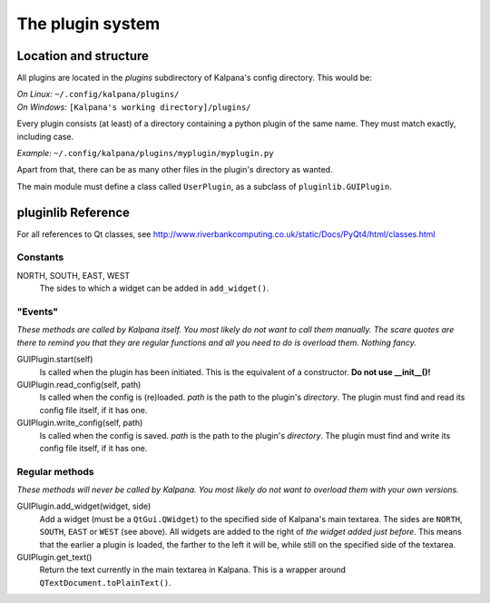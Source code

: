 ===================
 The plugin system
===================

Location and structure
----------------------

All plugins are located in the `plugins` subdirectory of Kalpana's config directory. This would be:

| *On Linux:* ``~/.config/kalpana/plugins/``
| *On Windows:* ``[Kalpana's working directory]/plugins/``

Every plugin consists (at least) of a directory containing a python plugin of the same name. They must match exactly, including case.

*Example:* ``~/.config/kalpana/plugins/myplugin/myplugin.py``

Apart from that, there can be as many other files in the plugin's directory as wanted.

The main module must define a class called ``UserPlugin``, as a subclass of ``pluginlib.GUIPlugin``.


pluginlib Reference
-------------------
For all references to Qt classes, see http://www.riverbankcomputing.co.uk/static/Docs/PyQt4/html/classes.html

.. _Python: http://www.python.org/

Constants
=========
NORTH, SOUTH, EAST, WEST
    The sides to which a widget can be added in ``add_widget()``.


"Events"
========
*These methods are called by Kalpana itself. You most likely do not want to call them manually. The scare quotes are there to remind you that they are regular functions and all you need to do is overload them. Nothing fancy.*

GUIPlugin.start(self)
    Is called when the plugin has been initiated. This is the equivalent of a constructor. **Do not use __init__()!**

GUIPlugin.read_config(self, path)
    Is called when the config is (re)loaded. `path` is the path to the plugin's *directory*. The plugin must find and read its config file itself, if it has one.

GUIPlugin.write_config(self, path)
    Is called when the config is saved. `path` is the path to the plugin's *directory*. The plugin must find and write its config file itself, if it has one.


Regular methods
===============
*These methods will never be called by Kalpana. You most likely do not want to overload them with your own versions.*

GUIPlugin.add_widget(widget, side)
    Add a widget (must be a ``QtGui.QWidget``) to the specified side of Kalpana's main textarea. The sides are ``NORTH``, ``SOUTH``, ``EAST`` or ``WEST`` (see above).
    All widgets are added to the right of *the widget added just before*. This means that the earlier a plugin is loaded, the farther to the left it will be, while still on the specified side of the textarea.

GUIPlugin.get_text()
    Return the text currently in the main textarea in Kalpana. This is a wrapper around ``QTextDocument.toPlainText()``.
